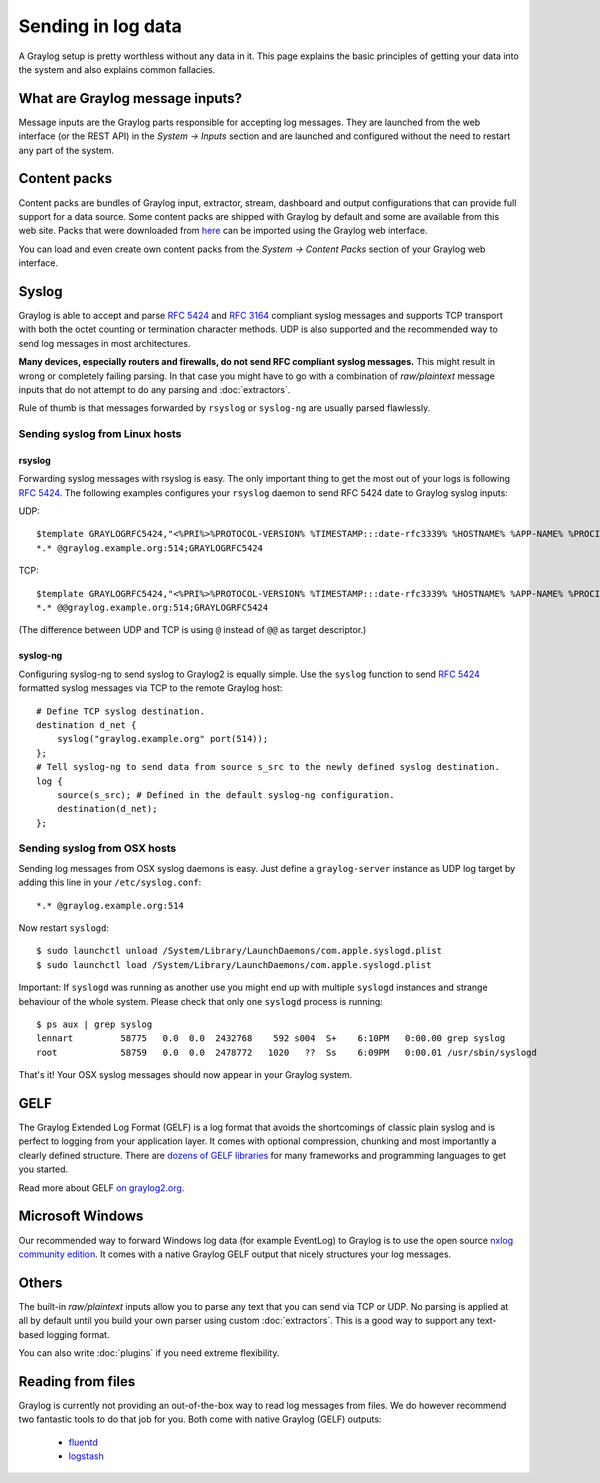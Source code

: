 *******************
Sending in log data
*******************

A Graylog setup is pretty worthless without any data in it. This page explains the basic principles of getting your data
into the system and also explains common fallacies.

What are Graylog message inputs?
================================

Message inputs are the Graylog parts responsible for accepting log messages. They are launched from the web interface
(or the REST API) in the *System -> Inputs* section and are launched and configured without the need to restart any
part of the system.

Content packs
=============

Content packs are bundles of Graylog input, extractor, stream, dashboard and output configurations that can provide full support
for a data source. Some content packs are shipped with Graylog by default and some are available from this web site. Packs that
were downloaded from `here <https://www.graylog.org/resources/data-sources/>`_ can be imported using the Graylog web interface.

You can load and even create own content packs from the *System -> Content Packs* section of your Graylog web interface.

Syslog
======

Graylog is able to accept and parse `RFC 5424 <http://www.ietf.org/rfc/rfc5424.txt>`_ and
`RFC 3164 <http://www.ietf.org/rfc/rfc3164.txt>`_  compliant syslog messages and supports TCP transport with both
the octet counting or termination character methods. UDP is also supported and the recommended way to send log messages
in most architectures.

**Many devices, especially routers and firewalls, do not send RFC compliant syslog messages.** This might result
in wrong or completely failing parsing. In that case you might have to go with a combination of *raw/plaintext* message inputs that
do not attempt to do any parsing and :doc:`extractors`.

Rule of thumb is that messages forwarded by ``rsyslog`` or ``syslog-ng`` are usually parsed flawlessly.

Sending syslog from Linux hosts
-------------------------------

rsyslog
^^^^^^^

Forwarding syslog messages with rsyslog is easy. The only important thing to get the most out of your logs is following
`RFC 5424 <http://www.ietf.org/rfc/rfc5424.txt>`_. The following examples configures your ``rsyslog`` daemon to send
RFC 5424 date to Graylog syslog inputs:

UDP::

  $template GRAYLOGRFC5424,"<%PRI%>%PROTOCOL-VERSION% %TIMESTAMP:::date-rfc3339% %HOSTNAME% %APP-NAME% %PROCID% %MSGID% %STRUCTURED-DATA% %msg%\n"
  *.* @graylog.example.org:514;GRAYLOGRFC5424

TCP::

  $template GRAYLOGRFC5424,"<%PRI%>%PROTOCOL-VERSION% %TIMESTAMP:::date-rfc3339% %HOSTNAME% %APP-NAME% %PROCID% %MSGID% %STRUCTURED-DATA% %msg%\n"
  *.* @@graylog.example.org:514;GRAYLOGRFC5424

(The difference between UDP and TCP is using ``@`` instead of ``@@`` as target descriptor.)

syslog-ng
^^^^^^^^^

Configuring syslog-ng to send syslog to Graylog2 is equally simple. Use the ``syslog`` function to send
`RFC 5424 <http://www.ietf.org/rfc/rfc5424.txt>`_ formatted syslog messages via TCP to the remote Graylog host::

  # Define TCP syslog destination.
  destination d_net {
      syslog("graylog.example.org" port(514));
  };
  # Tell syslog-ng to send data from source s_src to the newly defined syslog destination.
  log {
      source(s_src); # Defined in the default syslog-ng configuration.
      destination(d_net);
  };

Sending syslog from OSX hosts
-----------------------------

Sending log messages from OSX syslog daemons is easy. Just define a ``graylog-server`` instance as UDP log target by
adding this line in your ``/etc/syslog.conf``::

  *.* @graylog.example.org:514

Now restart ``syslogd``::

  $ sudo launchctl unload /System/Library/LaunchDaemons/com.apple.syslogd.plist
  $ sudo launchctl load /System/Library/LaunchDaemons/com.apple.syslogd.plist

Important: If ``syslogd`` was running as another use you might end up with multiple ``syslogd`` instances and strange
behaviour of the whole system. Please check that only one ``syslogd`` process is running::

  $ ps aux | grep syslog
  lennart         58775   0.0  0.0  2432768    592 s004  S+    6:10PM   0:00.00 grep syslog
  root            58759   0.0  0.0  2478772   1020   ??  Ss    6:09PM   0:00.01 /usr/sbin/syslogd

That's it! Your OSX syslog messages should now appear in your Graylog system.

GELF
====

The Graylog Extended Log Format (GELF) is a log format that avoids the shortcomings of classic plain syslog and is perfect
to logging from your application layer. It comes with optional compression, chunking and most importantly a clearly defined
structure. There are `dozens of GELF libraries <https://www.graylog.org/resources/data-sources/>`_ for many frameworks and
programming languages to get you started.

Read more about GELF `on graylog2.org <https://www.graylog.org/resources/gelf-2/>`_.

Microsoft Windows
=================

Our recommended way to forward Windows log data (for example EventLog) to Graylog is to use the open source
`nxlog community edition <http://nxlog.org/products/nxlog-community-edition>`_. It comes with a native Graylog GELF
output that nicely structures your log messages. 

Others
======

The built-in *raw/plaintext* inputs allow you to parse any text that you can send via TCP or UDP. No parsing is applied at
all by default until you build your own parser using custom :doc:`extractors`. This is a good way to support any text-based
logging format.

You can also write :doc:`plugins` if you need extreme flexibility.

Reading from files
==================

Graylog is currently not providing an out-of-the-box way to read log messages from files. We do however recommend two
fantastic tools to do that job for you. Both come with native Graylog (GELF) outputs:

  * `fluentd <http://www.fluentd.org/guides/recipes/graylog2>`_
  * `logstash <http://logstash.net/docs/1.4.2/outputs/gelf>`_

